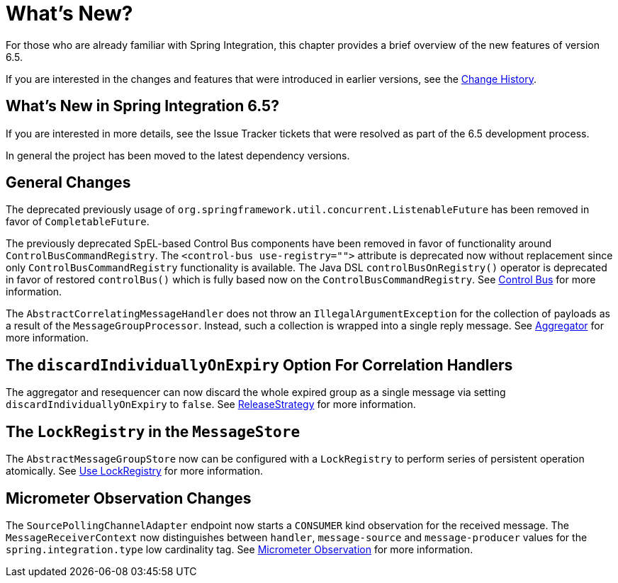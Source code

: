 [[whats-new-part]]
= What's New?

[[spring-integration-intro-new]]
For those who are already familiar with Spring Integration, this chapter provides a brief overview of the new features of version 6.5.

If you are interested in the changes and features that were introduced in earlier versions, see the xref:history.adoc[Change History].

[[what-s-new-in-spring-integration-6-5]]
== What's New in Spring Integration 6.5?

If you are interested in more details, see the Issue Tracker tickets that were resolved as part of the 6.5 development process.

In general the project has been moved to the latest dependency versions.

[[x6.5-general]]
== General Changes

The deprecated previously usage of `org.springframework.util.concurrent.ListenableFuture` has been removed in favor of `CompletableFuture`.

The previously deprecated SpEL-based Control Bus components have been removed in favor of functionality around `ControlBusCommandRegistry`.
The `<control-bus use-registry="">` attribute is deprecated now without replacement since only `ControlBusCommandRegistry` functionality is available.
The Java DSL `controlBusOnRegistry()` operator is deprecated in favor of restored `controlBus()` which is fully based now on the `ControlBusCommandRegistry`.
See xref:control-bus.adoc[Control Bus] for more information.

The `AbstractCorrelatingMessageHandler` does not throw an `IllegalArgumentException` for the collection of payloads as a result of the `MessageGroupProcessor`.
Instead, such a collection is wrapped into a single reply message.
See xref:aggregator.adoc[Aggregator] for more information.

[[x6.4-correlation-changes]]
== The `discardIndividuallyOnExpiry` Option For Correlation Handlers

The aggregator and resequencer can now discard the whole expired group as a single message via setting `discardIndividuallyOnExpiry` to `false`.
See xref:aggregator.adoc#releasestrategy[ReleaseStrategy] for more information.

[[x6.4-message-store-with-locks]]
== The `LockRegistry` in the `MessageStore`

The `AbstractMessageGroupStore` now can be configured with a `LockRegistry` to perform series of persistent operation atomically.
See xref:message-store.adoc#use-lock-registry[Use LockRegistry] for more information.

[[x6.4-observation-changes]]
== Micrometer Observation Changes

The `SourcePollingChannelAdapter` endpoint now starts a `CONSUMER` kind observation for the received message.
The `MessageReceiverContext` now distinguishes between `handler`, `message-source` and `message-producer` values for the `spring.integration.type` low cardinality tag.
See xref:metrics.adoc#micrometer-observation[Micrometer Observation] for more information.